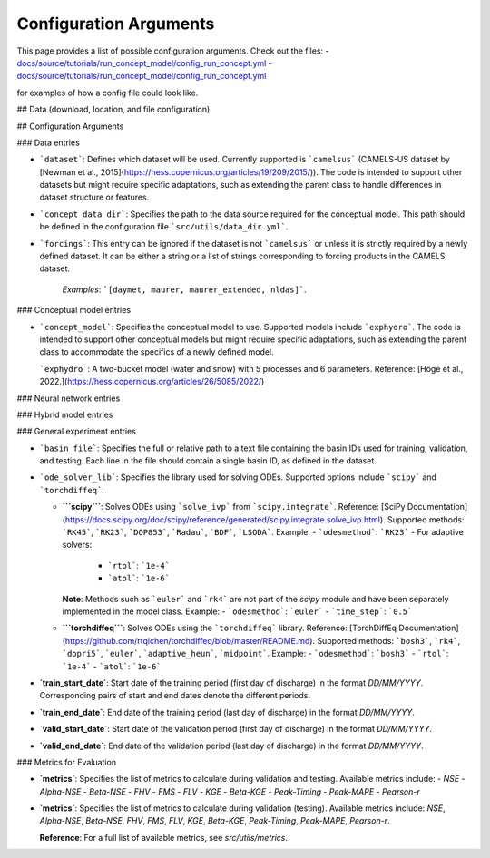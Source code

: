 Configuration Arguments
=======================

This page provides a list of possible configuration arguments.
Check out the files:
-  `docs/source/tutorials/run_concept_model/config_run_concept.yml <https://github.com/jpcurbelo/torchHydroNodes/blob/master/docs/source/tutorials/run_concept_model/config_run_concept.yml>`__ 
-  `docs/source/tutorials/run_concept_model/config_run_concept.yml <https://github.com/jpcurbelo/torchHydroNodes/blob/master/docs/source/tutorials/run_hybrid_model/config_run_hybrid_mlp.yml>`__ 

for examples of how a config file could look like.


## Data (download, location, and file configuration)

## Configuration Arguments

### Data entries

- ```dataset```: Defines which dataset will be used. Currently supported is ```camelsus``` (CAMELS-US dataset by [Newman et al., 2015](https://hess.copernicus.org/articles/19/209/2015/)). The code is intended to support other datasets but might require specific adaptations, such as extending the parent class to handle differences in dataset structure or features.

- ```concept_data_dir```: Specifies the path to the data source required for the conceptual model. This path should be defined in the configuration file ```src/utils/data_dir.yml```.

- ```forcings```: This entry can be ignored if the dataset is not ```camelsus``` or unless it is strictly required by a newly defined dataset. It can be either a string or a list of strings corresponding to forcing products in the CAMELS dataset. 

    *Examples*:  ```[daymet, maurer, maurer_extended, nldas]```.

### Conceptual model entries

- ```concept_model```: Specifies the conceptual model to use. Supported models include ```exphydro```. The code is intended to support other conceptual models but might require specific adaptations, such as extending the parent class to accommodate the specifics of a newly defined model.

  ```exphydro```: A two-bucket model (water and snow) with 5 processes and 6 parameters. Reference: [Höge et al., 2022.](https://hess.copernicus.org/articles/26/5085/2022/)

### Neural network entries

### Hybrid model entries

### General experiment entries

- ```basin_file```: Specifies the full or relative path to a text file containing the basin IDs used for training, validation, and testing. Each line in the file should contain a single basin ID, as defined in the dataset.

- ```ode_solver_lib```: Specifies the library used for solving ODEs. Supported options include ```scipy``` and ```torchdiffeq```. 

  - **```scipy```**: Solves ODEs using ```solve_ivp``` from ```scipy.integrate```.  
    Reference: [SciPy Documentation](https://docs.scipy.org/doc/scipy/reference/generated/scipy.integrate.solve_ivp.html).  
    Supported methods: ```RK45```, ```RK23```, ```DOP853```, ```Radau```, ```BDF```, ```LSODA```.  
    Example:
    - ```odesmethod```: ```RK23```  
    - For adaptive solvers:
      - ```rtol```: ```1e-4```  
      - ```atol```: ```1e-6```  

    **Note**: Methods such as ```euler``` and ```rk4``` are not part of the `scipy` module and have been separately implemented in the model class.  
    Example:
    - ```odesmethod```: ```euler```  
    - ```time_step```: ```0.5```  

  - **```torchdiffeq```**: Solves ODEs using the ```torchdiffeq``` library.  
    Reference: [TorchDiffEq Documentation](https://github.com/rtqichen/torchdiffeq/blob/master/README.md).  
    Supported methods: ```bosh3```, ```rk4```, ```dopri5```, ```euler```, ```adaptive_heun```, ```midpoint```.  
    Example:
    - ```odesmethod```: ```bosh3```  
    - ```rtol```: ```1e-4```  
    - ```atol```: ```1e-6```

- **`train_start_date`**: Start date of the training period (first day of discharge) in the format `DD/MM/YYYY`.  
  Corresponding pairs of start and end dates denote the different periods.

- **`train_end_date`**: End date of the training period (last day of discharge) in the format `DD/MM/YYYY`.  

- **`valid_start_date`**: Start date of the validation period (first day of discharge) in the format `DD/MM/YYYY`.  

- **`valid_end_date`**: End date of the validation period (last day of discharge) in the format `DD/MM/YYYY`.  


### Metrics for Evaluation

- **`metrics`**: Specifies the list of metrics to calculate during validation and testing.  
  Available metrics include:
  - `NSE`
  - `Alpha-NSE`
  - `Beta-NSE`
  - `FHV`
  - `FMS`
  - `FLV`
  - `KGE`
  - `Beta-KGE`
  - `Peak-Timing`
  - `Peak-MAPE`
  - `Pearson-r`

- **`metrics`**: Specifies the list of metrics to calculate during validation (testing).  
  Available metrics include: `NSE`, `Alpha-NSE`, `Beta-NSE`, `FHV`, `FMS`, `FLV`, `KGE`, `Beta-KGE`, `Peak-Timing`, `Peak-MAPE`, `Pearson-r`.

  **Reference**: For a full list of available metrics, see `src/utils/metrics`.

